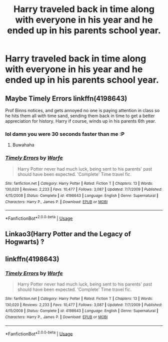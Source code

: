 #+TITLE: Harry traveled back in time along with everyone in his year and he ended up in his parents school year.

* Harry traveled back in time along with everyone in his year and he ended up in his parents school year.
:PROPERTIES:
:Author: Garanar
:Score: 9
:DateUnix: 1575746699.0
:DateShort: 2019-Dec-07
:FlairText: What's That Fic?
:END:

** Maybe Timely Errors linkffn(4198643)

Prof Binns notices, and gets annoyed no one is paying attention in class so he hits them all with time sand, sending them back in time to get a better appreciation for history. Harry if course, winds up in his parents 6th year.
:PROPERTIES:
:Author: streakermaximus
:Score: 10
:DateUnix: 1575758701.0
:DateShort: 2019-Dec-08
:END:

*** lol damn you were 30 seconds faster than me :P
:PROPERTIES:
:Author: blast_ended_sqrt
:Score: 5
:DateUnix: 1575758847.0
:DateShort: 2019-Dec-08
:END:

**** Buwahaha
:PROPERTIES:
:Author: streakermaximus
:Score: 3
:DateUnix: 1575758873.0
:DateShort: 2019-Dec-08
:END:


*** [[https://www.fanfiction.net/s/4198643/1/][*/Timely Errors/*]] by [[https://www.fanfiction.net/u/1342427/Worfe][/Worfe/]]

#+begin_quote
  Harry Potter never had much luck, being sent to his parents' past should have been expected. 'Complete' Time travel fic.
#+end_quote

^{/Site/:} ^{fanfiction.net} ^{*|*} ^{/Category/:} ^{Harry} ^{Potter} ^{*|*} ^{/Rated/:} ^{Fiction} ^{T} ^{*|*} ^{/Chapters/:} ^{13} ^{*|*} ^{/Words/:} ^{130,020} ^{*|*} ^{/Reviews/:} ^{2,233} ^{*|*} ^{/Favs/:} ^{10,477} ^{*|*} ^{/Follows/:} ^{3,087} ^{*|*} ^{/Updated/:} ^{7/7/2009} ^{*|*} ^{/Published/:} ^{4/15/2008} ^{*|*} ^{/Status/:} ^{Complete} ^{*|*} ^{/id/:} ^{4198643} ^{*|*} ^{/Language/:} ^{English} ^{*|*} ^{/Genre/:} ^{Supernatural} ^{*|*} ^{/Characters/:} ^{Harry} ^{P.,} ^{James} ^{P.} ^{*|*} ^{/Download/:} ^{[[http://www.ff2ebook.com/old/ffn-bot/index.php?id=4198643&source=ff&filetype=epub][EPUB]]} ^{or} ^{[[http://www.ff2ebook.com/old/ffn-bot/index.php?id=4198643&source=ff&filetype=mobi][MOBI]]}

--------------

*FanfictionBot*^{2.0.0-beta} | [[https://github.com/tusing/reddit-ffn-bot/wiki/Usage][Usage]]
:PROPERTIES:
:Author: FanfictionBot
:Score: 1
:DateUnix: 1575758711.0
:DateShort: 2019-Dec-08
:END:


** Linkao3(Harry Potter and the Legacy of Hogwarts) ?
:PROPERTIES:
:Author: RealHellpony
:Score: 4
:DateUnix: 1575747649.0
:DateShort: 2019-Dec-07
:END:


** linkffn(4198643)
:PROPERTIES:
:Author: blast_ended_sqrt
:Score: 3
:DateUnix: 1575758730.0
:DateShort: 2019-Dec-08
:END:

*** [[https://www.fanfiction.net/s/4198643/1/][*/Timely Errors/*]] by [[https://www.fanfiction.net/u/1342427/Worfe][/Worfe/]]

#+begin_quote
  Harry Potter never had much luck, being sent to his parents' past should have been expected. 'Complete' Time travel fic.
#+end_quote

^{/Site/:} ^{fanfiction.net} ^{*|*} ^{/Category/:} ^{Harry} ^{Potter} ^{*|*} ^{/Rated/:} ^{Fiction} ^{T} ^{*|*} ^{/Chapters/:} ^{13} ^{*|*} ^{/Words/:} ^{130,020} ^{*|*} ^{/Reviews/:} ^{2,233} ^{*|*} ^{/Favs/:} ^{10,477} ^{*|*} ^{/Follows/:} ^{3,087} ^{*|*} ^{/Updated/:} ^{7/7/2009} ^{*|*} ^{/Published/:} ^{4/15/2008} ^{*|*} ^{/Status/:} ^{Complete} ^{*|*} ^{/id/:} ^{4198643} ^{*|*} ^{/Language/:} ^{English} ^{*|*} ^{/Genre/:} ^{Supernatural} ^{*|*} ^{/Characters/:} ^{Harry} ^{P.,} ^{James} ^{P.} ^{*|*} ^{/Download/:} ^{[[http://www.ff2ebook.com/old/ffn-bot/index.php?id=4198643&source=ff&filetype=epub][EPUB]]} ^{or} ^{[[http://www.ff2ebook.com/old/ffn-bot/index.php?id=4198643&source=ff&filetype=mobi][MOBI]]}

--------------

*FanfictionBot*^{2.0.0-beta} | [[https://github.com/tusing/reddit-ffn-bot/wiki/Usage][Usage]]
:PROPERTIES:
:Author: FanfictionBot
:Score: 1
:DateUnix: 1575758744.0
:DateShort: 2019-Dec-08
:END:
